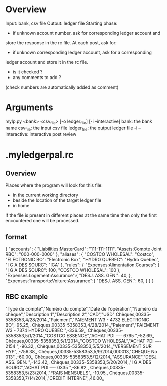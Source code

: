 
* Overview
Input: bank, csv file
Output: ledger file
Starting phase:
- if unknown account number, ask for corresponding ledger account and
store the response in the rc file.
At each post, ask for:
- if unknown corresponding ledger account, ask for a corresponding
ledger account and store it in the rc file.
- is it checked ?
- any comments to add ?
(check numbers are automatically added as comment)

* Arguments
mylp.py <bank> <csv_file> [-o ledger_file] [-i --interactive]
bank: the bank name
csv_file: the input csv file
ledger_file: the output ledger file
-i --interactive: interactive post review

* .myledgerpal.rc
** Overview
Places where the program will look for this file:
- in the current working directory
- beside the location of the target ledger file
- in home
If the file is present in different places at the same
time then only the first encountered one will be processed.
** format
{
    "accounts": {
        "Liabilities:MasterCard": "111-111-1111",
        "Assets:Compte Joint RBC": "000-000-0000"
    },
    "aliases": {
        "COSTCO WHOLESAL": "Costco",
        "ELECTRONIC BO": "Electronic Box",
        "HYDRO QUEBEC": "Hydro Quebec",
        "I G A DES SOURC": "IGA"
    },
    "rules": {
        "Expenses:Alimentation:Courses": {
            "I G A DES SOURC": 100,
            "COSTCO WHOLESAL": 100
        },
        "Expenses:Logement:Assurance":{
            "DESJ. ASS. GEN.": 40,
        },
        "Expenses:Transports:Voiture:Assurance":{
            "DESJ. ASS. GEN.": 60,
        }
    }
 }
** RBC example
"Type de compte","Numéro du compte","Date de l'opération","Numéro du chèque","Description 1","Description 2","CAD","USD"
Chèques,00335-5358353,4/28/2014,,"Paiement","PAIEMENT W3 - 4732 ELECTRONIC BO",-95.25,,
Chèques,00335-5358353,4/28/2014,,"Paiement","PAIEMENT W3 - 7374 HYDRO QUEBEC ",-336.59,,
Chèques,00335-5358353,5/1/2014,,"COSTCO ESSENCE","ACHAT PDI ---- 6765 ",-52.69,,
Chèques,00335-5358353,5/1/2014,,"COSTCO WHOLESAL","ACHAT PDI ---- 2154 ",-96.32,,
Chèques,00335-5358353,5/5/2014,,"VERSEMENT SUR HYP",,-756.38,,
Chèques,00335-5358353,5/9/2014,000013,"CHEQUE No 013",,-60.00,,
Chèques,00335-5358353,5/12/2014,,"ASSURANCE","DESJ. ASS. GEN. ",-143.42,,
Chèques,00335-5358353,5/20/2014,,"I G A DES SOURC","ACHAT PDI ---- 0335 ",-86.82,,
Chèques,00335-5358353,5/23/2014,,"FRAIS MENSUELS",,-10.95,,
Chèques,00335-5358353,7/14/2014,,"CREDIT INTERNE",,46.00,,
